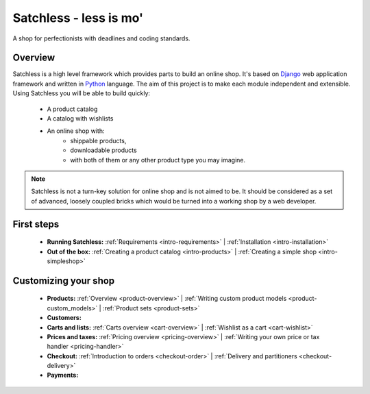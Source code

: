 .. _index:

=======================
Satchless - less is mo'
=======================

A shop for perfectionists with deadlines and coding standards.

Overview
========

Satchless is a high level framework which provides parts to build an online
shop. It's based on `Django`_ web application framework and written in
`Python`_ language. The aim of this project is to make each module
independent and extensible. Using Satchless you will be able to build quickly:

    * A product catalog
    * A catalog with wishlists
    * An online shop with:
        * shippable products,
        * downloadable products
        * with both of them or any other product type you may imagine.

.. note::
   Satchless is not a turn-key solution for online shop and is not aimed to be.
   It should be considered as a set of advanced, loosely coupled bricks which
   would be turned into a working shop by a web developer.

.. _`Django`: http://djangoproject.org/
.. _`Python`: http://python.org/

First steps
===========

    * **Running Satchless:**
      :ref:`Requirements <intro-requirements>` |
      :ref:`Installation <intro-installation>`
    * **Out of the box:**
      :ref:`Creating a product catalog <intro-products>` |
      :ref:`Creating a simple shop <intro-simpleshop>`

Customizing your shop
=====================

    * **Products:**
      :ref:`Overview <product-overview>` |
      :ref:`Writing custom product models <product-custom_models>` |
      :ref:`Product sets <product-sets>`
    * **Customers:**
    * **Carts and lists:**
      :ref:`Carts overview <cart-overview>` |
      :ref:`Wishlist as a cart <cart-wishlist>`
    * **Prices and taxes:**
      :ref:`Pricing overview <pricing-overview>` |
      :ref:`Writing your own price or tax handler <pricing-handler>`
    * **Checkout:**
      :ref:`Introduction to orders <checkout-order>` |
      :ref:`Delivery and partitioners <checkout-delivery>`
    * **Payments:**

